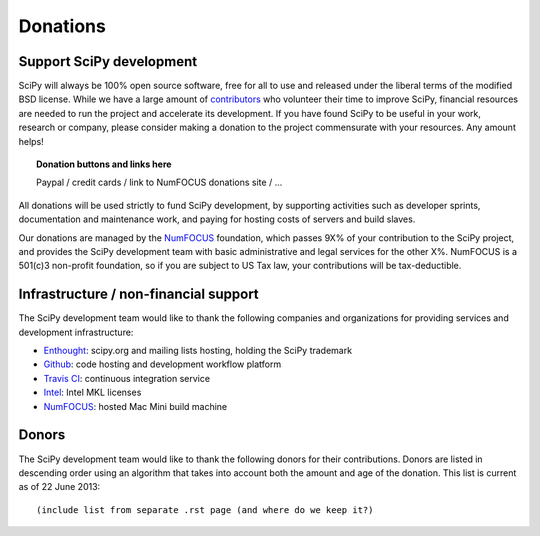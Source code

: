 =========
Donations
=========

Support SciPy development
-------------------------

SciPy will always be 100% open source software, free for all to use and
released under the liberal terms of the modified BSD license.  While we have a
large amount of `contributors <http://www.ohloh.net/p/scipy/contributors>`_ who
volunteer their time to improve SciPy, financial resources are needed to run
the project and accelerate its development.  If you have found SciPy to be
useful in your work, research or company, please consider making a donation to
the project commensurate with your resources. Any amount helps!  


.. topic:: Donation buttons and links here

   Paypal / credit cards / link to NumFOCUS donations site / ...

All donations will be used strictly to fund SciPy development, by supporting
activities such as developer sprints, documentation and maintenance work, and
paying for hosting costs of servers and build slaves.

Our donations are managed by the `NumFOCUS`_ foundation, which passes 9X% of your
contribution to the SciPy project, and provides the SciPy development team with
basic administrative and legal services for the other X%.  NumFOCUS is a
501(c)3 non-profit foundation, so if you are subject to US Tax law, your
contributions will be tax-deductible.


Infrastructure / non-financial support
--------------------------------------

The SciPy development team would like to thank the following companies and
organizations for providing services and development infrastructure:

- `Enthought`_: scipy.org and mailing lists hosting, holding the SciPy trademark
- `Github`_: code hosting and development workflow platform
- `Travis CI`_: continuous integration service
- `Intel`_: Intel MKL licenses
- `NumFOCUS`_: hosted Mac Mini build machine


Donors
------

The SciPy development team would like to thank the following donors for their
contributions. Donors are listed in descending order using an algorithm that
takes into account both the amount and age of the donation.
This list is current as of 22 June 2013::

    (include list from separate .rst page (and where do we keep it?)


..
   # end of page content; list of links below

.. _Enthought: http://www.enthought.com
.. _Github: https://github.com
.. _Travis CI: https://travis-ci.org
.. _Intel: http://www.intel.com
.. _NumFOCUS: http://numfocus.org
